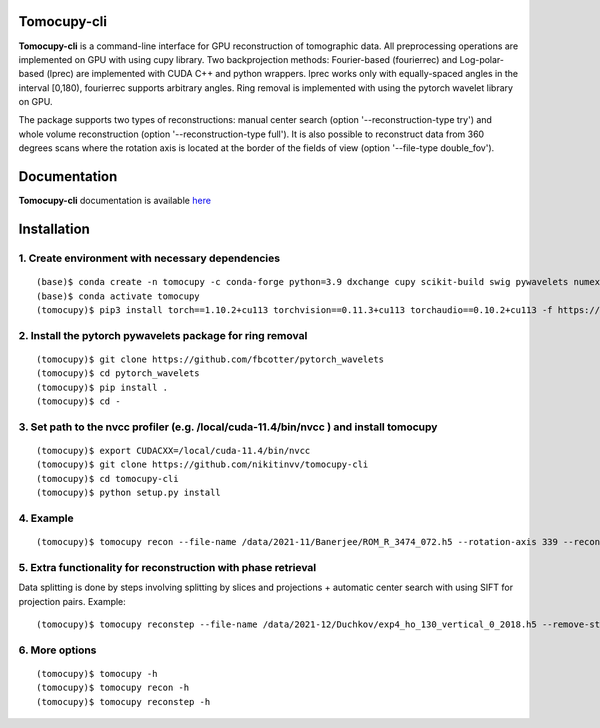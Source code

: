 ============
Tomocupy-cli
============

**Tomocupy-cli** is a command-line interface for GPU reconstruction of tomographic data. All preprocessing operations are implemented on GPU with using cupy library. Two backprojection methods: Fourier-based (fourierrec) and Log-polar-based (lprec) are implemented with CUDA C++ and python wrappers. lprec works only with equally-spaced angles in the interval [0,180), fourierrec supports arbitrary angles. Ring removal is implemented with using the pytorch wavelet library on GPU.

The package supports two types of reconstructions: manual center search (option '--reconstruction-type try') and whole volume reconstruction (option '--reconstruction-type full'). It is also possible to reconstruct data from 360 degrees scans where the rotation axis is located at the border of the fields of view (option '--file-type double_fov').


=============
Documentation
=============

**Tomocupy-cli**  documentation is available `here <https://tomocupycli.readthedocs.io/en/latest/>`_

============
Installation
============

1. Create environment with necessary dependencies
=================================================
::

    (base)$ conda create -n tomocupy -c conda-forge python=3.9 dxchange cupy scikit-build swig pywavelets numexpr astropy olefile opencv
    (base)$ conda activate tomocupy
    (tomocupy)$ pip3 install torch==1.10.2+cu113 torchvision==0.11.3+cu113 torchaudio==0.10.2+cu113 -f https://download.pytorch.org/whl/cu113/torch_stable.html

2. Install the pytorch pywavelets package for ring removal
==========================================================
::

    (tomocupy)$ git clone https://github.com/fbcotter/pytorch_wavelets
    (tomocupy)$ cd pytorch_wavelets
    (tomocupy)$ pip install .
    (tomocupy)$ cd -

3. Set path to the nvcc profiler (e.g. /local/cuda-11.4/bin/nvcc ) and install tomocupy
=======================================================================================
::

    (tomocupy)$ export CUDACXX=/local/cuda-11.4/bin/nvcc 
    (tomocupy)$ git clone https://github.com/nikitinvv/tomocupy-cli
    (tomocupy)$ cd tomocupy-cli
    (tomocupy)$ python setup.py install 

4. Example
==========
::
 
    (tomocupy)$ tomocupy recon --file-name /data/2021-11/Banerjee/ROM_R_3474_072.h5 --rotation-axis 339 --reconstruction-type full --file-type double_fov --remove-stripe-method fw --binning 0 --nsino-per-chunk 8


5. Extra functionality for reconstruction with phase retrieval 
==============================================================

Data splitting is done by steps involving splitting by slices and projections + automatic center search with using SIFT for projection pairs. Example:

::
 
    (tomocupy)$ tomocupy reconstep --file-name /data/2021-12/Duchkov/exp4_ho_130_vertical_0_2018.h5 --remove-stripe-method fw --nproj-per-chunk 32 --nsino-per-chunk 32 --retrieve-phase-alpha 0.001 --retrieve-phase-method none  --binning 0 --reconstruction-type full --rotation-axis 1198 --rotation-axis-pairs [0,1200,599,1799,300,1500] --rotation-axis-auto auto --start-row 400 --end-row 1800


6. More options
===============
::

    (tomocupy)$ tomocupy -h
    (tomocupy)$ tomocupy recon -h
    (tomocupy)$ tomocupy reconstep -h

